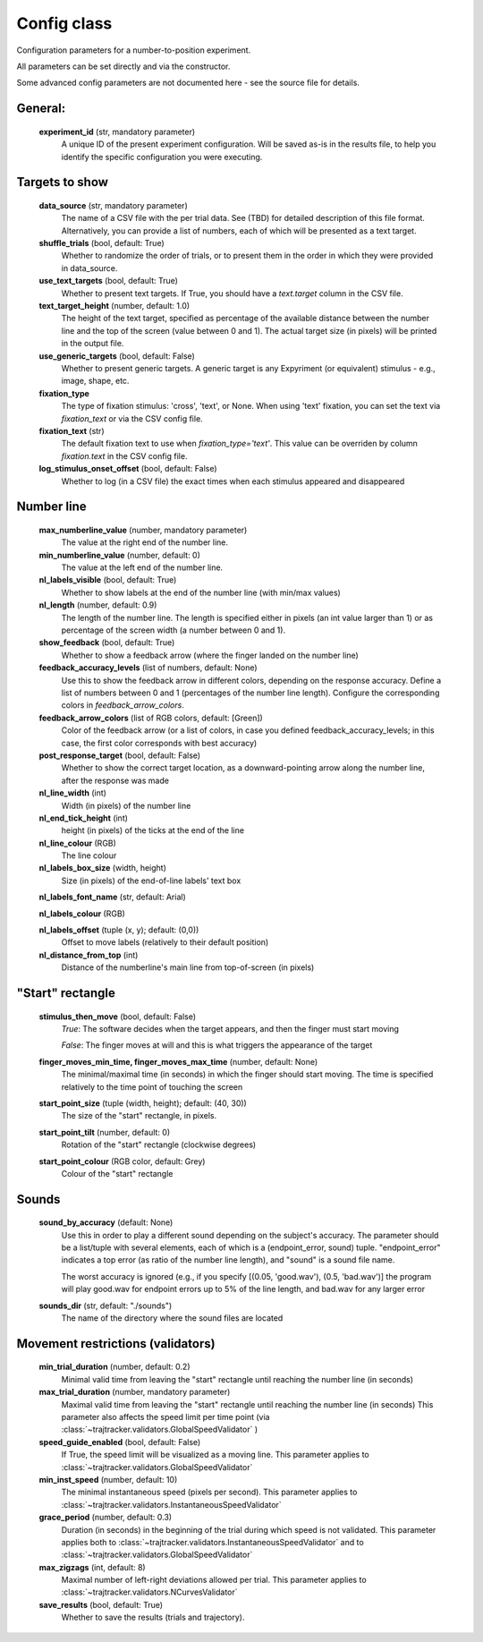 .. TrajTracker : Config.py

Config class
============

Configuration parameters for a number-to-position experiment.

All parameters can be set directly and via the constructor.

Some advanced config parameters are not documented here - see the source file for details.


General:
--------

    **experiment_id**  (str, mandatory parameter)
        A unique ID of the present experiment configuration. Will be saved as-is in the results file,
        to help you identify the specific configuration you were executing.

Targets to show
---------------

    **data_source** (str, mandatory parameter)
        The name of a CSV file with the per trial data. See (TBD) for detailed description of this file format.
        Alternatively, you can provide a list of numbers, each of which will be presented as a text target.

    **shuffle_trials** (bool, default: True)
        Whether to randomize the order of trials, or to present them in the order in which they
        were provided in data_source.

    **use_text_targets** (bool, default: True)
        Whether to present text targets. If True, you should have a *text.target* column in the CSV file.

    **text_target_height** (number, default: 1.0)
        The height of the text target, specified as percentage of the available distance
        between the number line and the top of the screen (value between 0 and 1).
        The actual target size (in pixels) will be printed in the output file.

    **use_generic_targets** (bool, default: False)
        Whether to present generic targets. A generic target is any Expyriment (or equivalent) stimulus - e.g.,
        image, shape, etc.

    **fixation_type**
        The type of fixation stimulus: 'cross', 'text', or None.
        When using 'text' fixation, you can set the text via *fixation_text* or via the CSV config file.

    **fixation_text** (str)
        The default fixation text to use when *fixation_type='text'*.
        This value can be overriden by column *fixation.text* in the CSV config file.

    **log_stimulus_onset_offset** (bool, default: False)
        Whether to log (in a CSV file) the exact times when each stimulus appeared and disappeared


Number line
-----------

    **max_numberline_value** (number, mandatory parameter)
        The value at the right end of the number line.

    **min_numberline_value** (number, default: 0)
        The value at the left end of the number line.

    **nl_labels_visible** (bool, default: True)
        Whether to show labels at the end of the number line (with min/max values)

    **nl_length** (number, default: 0.9)
        The length of the number line. The length is specified either in pixels (an int value larger than 1)
        or as percentage of the screen width (a number between 0 and 1).

    **show_feedback** (bool, default: True)
        Whether to show a feedback arrow (where the finger landed on the number line)

    **feedback_accuracy_levels** (list of numbers, default: None)
        Use this to show the feedback arrow in different colors, depending on the response accuracy.
        Define a list of numbers between 0 and 1 (percentages of the number line length). Configure
        the corresponding colors in *feedback_arrow_colors*.

    **feedback_arrow_colors** (list of RGB colors, default: [Green])
        Color of the feedback arrow (or a list of colors, in case you defined feedback_accuracy_levels;
        in this case, the first color corresponds with best accuracy)

    **post_response_target** (bool, default: False)
        Whether to show the correct target location, as a downward-pointing arrow along the number line,
        after the response was made

    **nl_line_width** (int)
        Width (in pixels) of the number line

    **nl_end_tick_height** (int)
        height (in pixels) of the ticks at the end of the line

    **nl_line_colour** (RGB)
        The line colour

    **nl_labels_box_size** (width, height)
        Size (in pixels) of the end-of-line labels' text box

    **nl_labels_font_name** (str, default: Arial)

    **nl_labels_colour** (RGB)

    **nl_labels_offset** (tuple (x, y); default: (0,0))
        Offset to move labels (relatively to their default position)

    **nl_distance_from_top** (int)
        Distance of the numberline's main line from top-of-screen (in pixels)


"Start" rectangle
-----------------

    **stimulus_then_move** (bool, default: False)
        *True*: The software decides when the target appears, and then the finger must start moving

        *False*: The finger moves at will and this is what triggers the appearance of the target

    **finger_moves_min_time, finger_moves_max_time** (number, default: None)
        The minimal/maximal time (in seconds) in which the finger should start moving.
        The time is specified relatively to the time point of touching the screen

    **start_point_size** (tuple (width, height); default: (40, 30))
        The size of the "start" rectangle, in pixels.

    **start_point_tilt** (number, default: 0)
        Rotation of the "start" rectangle (clockwise degrees)

    **start_point_colour** (RGB color, default: Grey)
        Colour of the "start" rectangle


Sounds
------

    **sound_by_accuracy** (default: None)
        Use this in order to play a different sound depending on the subject's accuracy.
        The parameter should be a list/tuple with several elements, each of which is a (endpoint_error, sound)
        tuple. "endpoint_error" indicates a top error (as ratio of the number line length),
        and "sound" is a sound file name.

        The worst accuracy is ignored (e.g., if you specify [(0.05, 'good.wav'), (0.5, 'bad.wav')]
        the program will play good.wav for endpoint errors up to 5% of the line length, and bad.wav for
        any larger error

    **sounds_dir** (str, default: "./sounds")
        The name of the directory where the sound files are located


Movement restrictions (validators)
----------------------------------

    **min_trial_duration** (number, default: 0.2)
        Minimal valid time from leaving the "start" rectangle until reaching the number line (in seconds)

    **max_trial_duration** (number, mandatory parameter)
        Maximal valid time from leaving the "start" rectangle until reaching the number line (in seconds)
        This parameter also affects the speed limit per time point (via
        :class:`~trajtracker.validators.GlobalSpeedValidator` )

    **speed_guide_enabled** (bool, default: False)
        If True, the speed limit will be visualized as a moving line.
        This parameter applies to :class:`~trajtracker.validators.GlobalSpeedValidator`

    **min_inst_speed** (number, default: 10)
        The minimal instantaneous speed (pixels per second).
        This parameter applies to :class:`~trajtracker.validators.InstantaneousSpeedValidator`

    **grace_period** (number, default: 0.3)
        Duration (in seconds) in the beginning of the trial during which speed is not validated.
        This parameter applies both to :class:`~trajtracker.validators.InstantaneousSpeedValidator` and to
        :class:`~trajtracker.validators.GlobalSpeedValidator`

    **max_zigzags** (int, default: 8)
        Maximal number of left-right deviations allowed per trial.
        This parameter applies to :class:`~trajtracker.validators.NCurvesValidator`

    **save_results** (bool, default: True)
        Whether to save the results (trials and trajectory).
